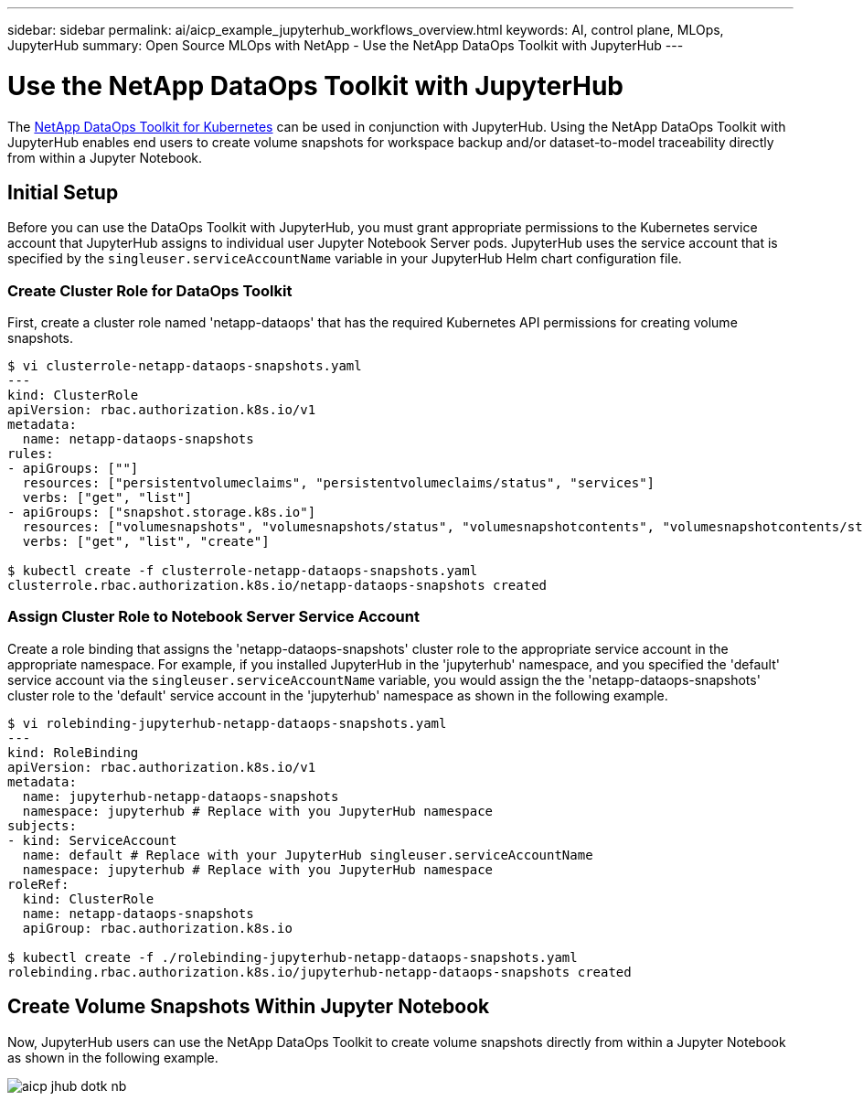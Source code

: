 ---
sidebar: sidebar
permalink: ai/aicp_example_jupyterhub_workflows_overview.html
keywords: AI, control plane, MLOps, JupyterHub
summary: Open Source MLOps with NetApp - Use the NetApp DataOps Toolkit with JupyterHub
---

= Use the NetApp DataOps Toolkit with JupyterHub
:hardbreaks:
:nofooter:
:icons: font
:linkattrs:
:imagesdir: ../media/

[.lead]
The https://github.com/NetApp/netapp-dataops-toolkit/tree/main/netapp_dataops_k8s[NetApp DataOps Toolkit for Kubernetes^] can be used in conjunction with JupyterHub. Using the NetApp DataOps Toolkit with JupyterHub enables end users to create volume snapshots for workspace backup and/or dataset-to-model traceability directly from within a Jupyter Notebook.

== Initial Setup

Before you can use the DataOps Toolkit with JupyterHub, you must grant appropriate permissions to the Kubernetes service account that JupyterHub assigns to individual user Jupyter Notebook Server pods. JupyterHub uses the service account that is specified by the `singleuser.serviceAccountName` variable in your JupyterHub Helm chart configuration file.

=== Create Cluster Role for DataOps Toolkit

First, create a cluster role named 'netapp-dataops' that has the required Kubernetes API permissions for creating volume snapshots.

```
$ vi clusterrole-netapp-dataops-snapshots.yaml
---
kind: ClusterRole
apiVersion: rbac.authorization.k8s.io/v1
metadata:
  name: netapp-dataops-snapshots
rules:
- apiGroups: [""]
  resources: ["persistentvolumeclaims", "persistentvolumeclaims/status", "services"]
  verbs: ["get", "list"]
- apiGroups: ["snapshot.storage.k8s.io"]
  resources: ["volumesnapshots", "volumesnapshots/status", "volumesnapshotcontents", "volumesnapshotcontents/status"]
  verbs: ["get", "list", "create"]

$ kubectl create -f clusterrole-netapp-dataops-snapshots.yaml 
clusterrole.rbac.authorization.k8s.io/netapp-dataops-snapshots created
```

=== Assign Cluster Role to Notebook Server Service Account

Create a role binding that assigns the 'netapp-dataops-snapshots' cluster role to the appropriate service account in the appropriate namespace. For example, if you installed JupyterHub in the 'jupyterhub' namespace, and you specified the 'default' service account via the `singleuser.serviceAccountName` variable, you would assign the the 'netapp-dataops-snapshots' cluster role to the 'default' service account in the 'jupyterhub' namespace as shown in the following example.

```
$ vi rolebinding-jupyterhub-netapp-dataops-snapshots.yaml 
---
kind: RoleBinding
apiVersion: rbac.authorization.k8s.io/v1
metadata:
  name: jupyterhub-netapp-dataops-snapshots
  namespace: jupyterhub # Replace with you JupyterHub namespace
subjects:
- kind: ServiceAccount
  name: default # Replace with your JupyterHub singleuser.serviceAccountName
  namespace: jupyterhub # Replace with you JupyterHub namespace
roleRef:
  kind: ClusterRole
  name: netapp-dataops-snapshots
  apiGroup: rbac.authorization.k8s.io

$ kubectl create -f ./rolebinding-jupyterhub-netapp-dataops-snapshots.yaml 
rolebinding.rbac.authorization.k8s.io/jupyterhub-netapp-dataops-snapshots created
```

== Create Volume Snapshots Within Jupyter Notebook

Now, JupyterHub users can use the NetApp DataOps Toolkit to create volume snapshots directly from within a Jupyter Notebook as shown in the following example.

image::aicp_jhub_dotk_nb.png[]